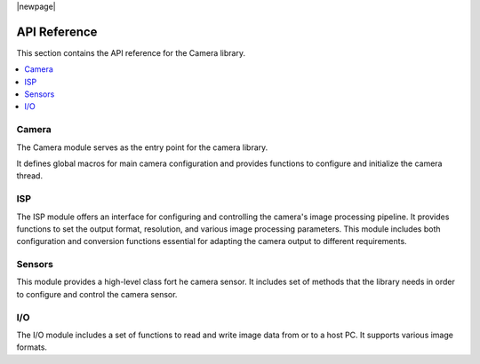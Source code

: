 |newpage|

.. _lib_camera_api_reference:

API Reference
=============

This section contains the API reference for the Camera library.

.. contents::
   :local:
   :class: this-will-duplicate-information-and-it-is-still-useful-here

Camera
------

The Camera module serves as the entry point for the camera library.

It defines global macros for main camera configuration and provides functions to configure and initialize the camera thread.

.. doxygengroup:: camera_main
   :project: lib_camera
   :members:

ISP
---

The ISP module offers an interface for configuring and controlling the camera's image processing pipeline.
It provides functions to set the output format, resolution, and various image processing parameters.
This module includes both configuration and conversion functions essential for adapting the camera output to different requirements.

.. doxygengroup:: camera_isp_cfg
   :project: lib_camera
   :members:

.. doxygengroup:: camera_isp_api
   :project: lib_camera
   :members:

.. doxygengroup:: camera_isp_conv
   :project: lib_camera
   :members:

Sensors
-------

This module provides a high-level class fort he camera sensor. 
It includes set of methods that the library needs in order to configure and control the camera sensor.

.. doxygengroup:: camera_sensors
   :project: lib_camera
   :members:

I/O
---

The I/O module includes a set of functions to read and write image data from or to a host PC. It supports various image formats. 

.. doxygengroup:: camera_io
   :project: lib_camera
   :members:
